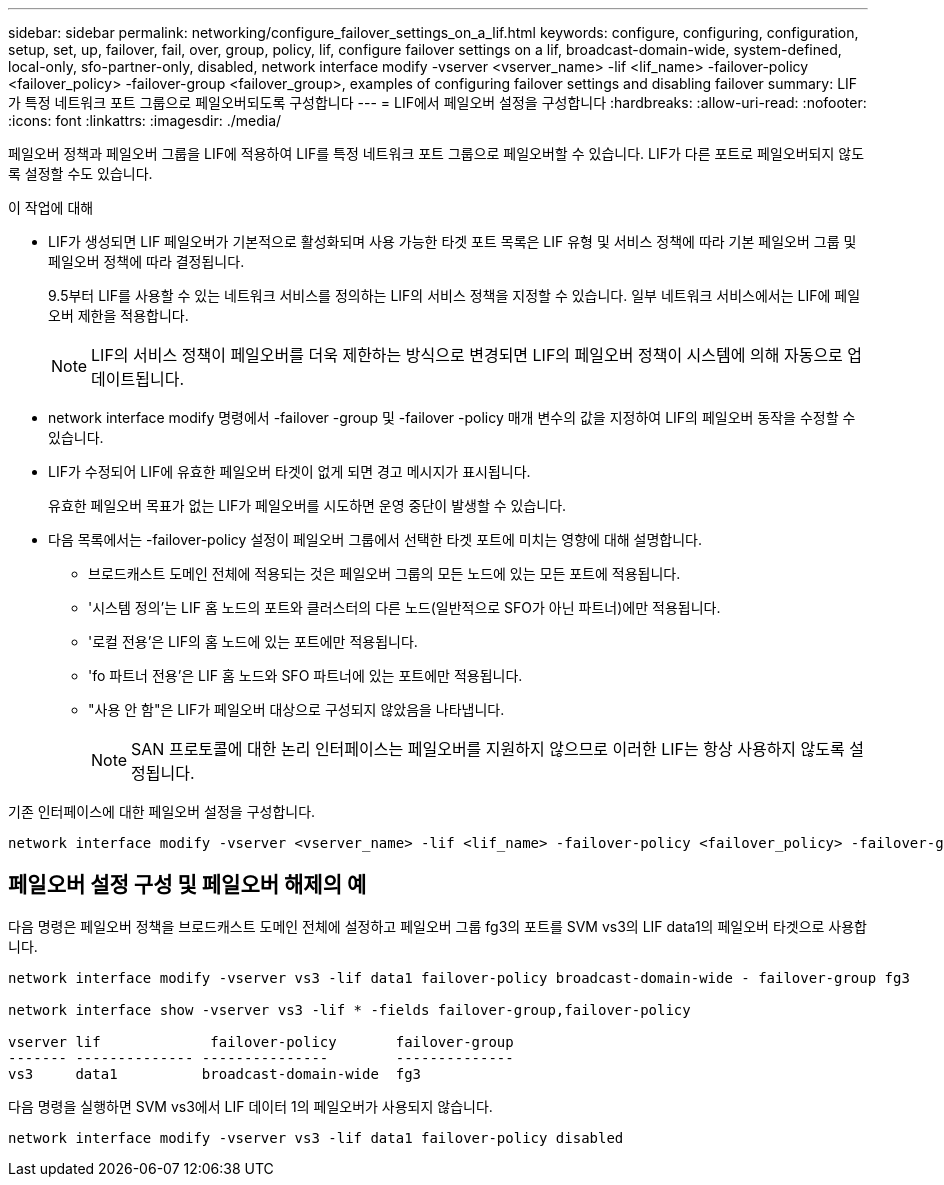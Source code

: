 ---
sidebar: sidebar 
permalink: networking/configure_failover_settings_on_a_lif.html 
keywords: configure, configuring, configuration, setup, set, up, failover, fail, over, group, policy, lif, configure failover settings on a lif, broadcast-domain-wide, system-defined, local-only, sfo-partner-only, disabled, network interface modify -vserver <vserver_name> -lif <lif_name> -failover-policy <failover_policy> -failover-group <failover_group>, examples of configuring failover settings and disabling failover 
summary: LIF가 특정 네트워크 포트 그룹으로 페일오버되도록 구성합니다 
---
= LIF에서 페일오버 설정을 구성합니다
:hardbreaks:
:allow-uri-read: 
:nofooter: 
:icons: font
:linkattrs: 
:imagesdir: ./media/


[role="lead"]
페일오버 정책과 페일오버 그룹을 LIF에 적용하여 LIF를 특정 네트워크 포트 그룹으로 페일오버할 수 있습니다. LIF가 다른 포트로 페일오버되지 않도록 설정할 수도 있습니다.

.이 작업에 대해
* LIF가 생성되면 LIF 페일오버가 기본적으로 활성화되며 사용 가능한 타겟 포트 목록은 LIF 유형 및 서비스 정책에 따라 기본 페일오버 그룹 및 페일오버 정책에 따라 결정됩니다.
+
9.5부터 LIF를 사용할 수 있는 네트워크 서비스를 정의하는 LIF의 서비스 정책을 지정할 수 있습니다. 일부 네트워크 서비스에서는 LIF에 페일오버 제한을 적용합니다.

+

NOTE: LIF의 서비스 정책이 페일오버를 더욱 제한하는 방식으로 변경되면 LIF의 페일오버 정책이 시스템에 의해 자동으로 업데이트됩니다.

* network interface modify 명령에서 -failover -group 및 -failover -policy 매개 변수의 값을 지정하여 LIF의 페일오버 동작을 수정할 수 있습니다.
* LIF가 수정되어 LIF에 유효한 페일오버 타겟이 없게 되면 경고 메시지가 표시됩니다.
+
유효한 페일오버 목표가 없는 LIF가 페일오버를 시도하면 운영 중단이 발생할 수 있습니다.

* 다음 목록에서는 -failover-policy 설정이 페일오버 그룹에서 선택한 타겟 포트에 미치는 영향에 대해 설명합니다.
+
** 브로드캐스트 도메인 전체에 적용되는 것은 페일오버 그룹의 모든 노드에 있는 모든 포트에 적용됩니다.
** '시스템 정의'는 LIF 홈 노드의 포트와 클러스터의 다른 노드(일반적으로 SFO가 아닌 파트너)에만 적용됩니다.
** '로컬 전용'은 LIF의 홈 노드에 있는 포트에만 적용됩니다.
** 'fo 파트너 전용'은 LIF 홈 노드와 SFO 파트너에 있는 포트에만 적용됩니다.
** "사용 안 함"은 LIF가 페일오버 대상으로 구성되지 않았음을 나타냅니다.
+

NOTE: SAN 프로토콜에 대한 논리 인터페이스는 페일오버를 지원하지 않으므로 이러한 LIF는 항상 사용하지 않도록 설정됩니다.





기존 인터페이스에 대한 페일오버 설정을 구성합니다.

....
network interface modify -vserver <vserver_name> -lif <lif_name> -failover-policy <failover_policy> -failover-group <failover_group>
....


== 페일오버 설정 구성 및 페일오버 해제의 예

다음 명령은 페일오버 정책을 브로드캐스트 도메인 전체에 설정하고 페일오버 그룹 fg3의 포트를 SVM vs3의 LIF data1의 페일오버 타겟으로 사용합니다.

....
network interface modify -vserver vs3 -lif data1 failover-policy broadcast-domain-wide - failover-group fg3

network interface show -vserver vs3 -lif * -fields failover-group,failover-policy

vserver lif             failover-policy       failover-group
------- -------------- ---------------        --------------
vs3     data1          broadcast-domain-wide  fg3
....
다음 명령을 실행하면 SVM vs3에서 LIF 데이터 1의 페일오버가 사용되지 않습니다.

....
network interface modify -vserver vs3 -lif data1 failover-policy disabled
....